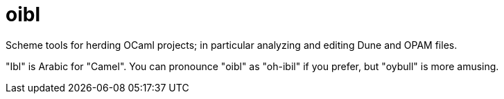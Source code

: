 = oibl

Scheme tools for herding OCaml projects; in particular analyzing and
editing Dune and OPAM files.

"Ibl" is Arabic for "Camel". You can pronounce "oibl" as "oh-ibil" if
you prefer, but "oybull" is more amusing.
